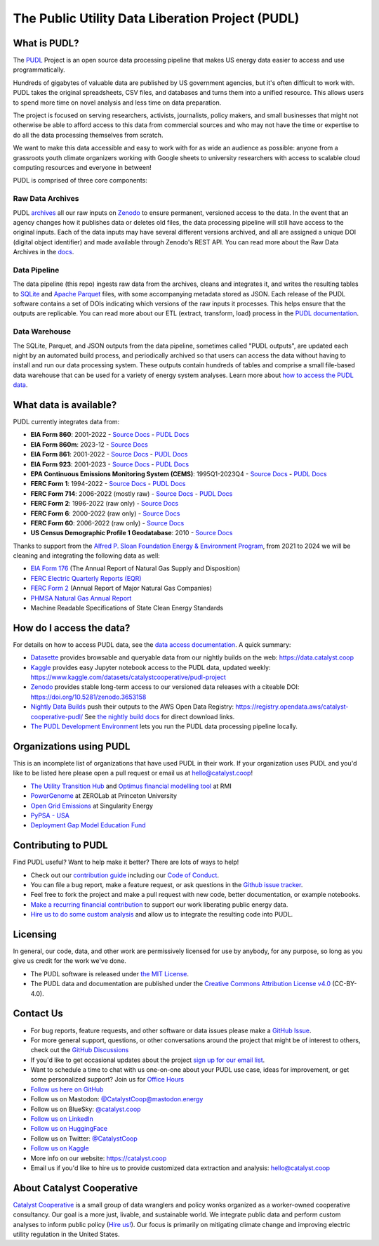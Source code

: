 ===============================================================================
The Public Utility Data Liberation Project (PUDL)
===============================================================================

.. readme-intro

.. |repo-status| image:: https://www.repostatus.org/badges/latest/active.svg
   :target: https://www.repostatus.org/#active
   :alt: Project Status: Active
.. |pytest| image:: https://github.com/catalyst-cooperative/pudl/workflows/pytest/badge.svg
   :target: https://github.com/catalyst-cooperative/pudl/actions?query=workflow%3Apytest
   :alt: PyTest Status
.. |codecov| image:: https://img.shields.io/codecov/c/github/catalyst-cooperative/pudl?style=flat&logo=codecov
   :target: https://codecov.io/gh/catalyst-cooperative/pudl
   :alt: Codecov Test Coverage
.. |rtd| image:: https://img.shields.io/readthedocs/catalystcoop-pudl?style=flat&logo=readthedocs
   :target: https://catalystcoop-pudl.readthedocs.io/en/latest/
   :alt: Read the Docs Build Status
.. |ruff| image:: https://img.shields.io/endpoint?url=https://raw.githubusercontent.com/astral-sh/ruff/main/assets/badge/v2.json
   :target: https://github.com/astral-sh/ruff
.. |pre-commit-ci| image:: https://results.pre-commit.ci/badge/github/catalyst-cooperative/pudl/main.svg
   :target: https://results.pre-commit.ci/latest/github/catalyst-cooperative/pudl/main
   :alt: pre-commit CI
.. |zenodo-doi| image:: https://zenodo.org/badge/80646423.svg
   :target: https://zenodo.org/badge/latestdoi/80646423
   :alt: Zenodo DOI
.. |office-hours| image:: https://img.shields.io/badge/calend.ly-officehours-darkgreen
   :target: https://calend.ly/catalyst-cooperative/pudl-office-hours
   :alt: Schedule a 1-on-1 chat with us about PUDL.
.. |mastodon| image:: https://img.shields.io/mastodon/follow/110855618428885893?domain=https%3A%2F%2Fmastodon.energy&style=social&color=%23000000&link=https%3A%2F%2Fmastodon.energy%2F%40catalystcoop
   :target: https://mastodon.energy/@catalystcoop
   :alt: Follow CatalystCoop on Mastodon

|repo-status| |pytest| |codecov| |rtd| |ruff| |pre-commit-ci| |zenodo-doi|
|office-hours| |mastodon|

What is PUDL?
-------------

The `PUDL <https://catalyst.coop/pudl/>`__ Project is an open source data processing
pipeline that makes US energy data easier to access and use programmatically.

Hundreds of gigabytes of valuable data are published by US government agencies, but it's
often difficult to work with. PUDL takes the original spreadsheets, CSV files, and
databases and turns them into a unified resource. This allows users to spend more time
on novel analysis and less time on data preparation.

The project is focused on serving researchers, activists, journalists, policy makers,
and small businesses that might not otherwise be able to afford access to this data from
commercial sources and who may not have the time or expertise to do all the data
processing themselves from scratch.

We want to make this data accessible and easy to work with for as wide an audience as
possible: anyone from a grassroots youth climate organizers working with Google sheets
to university researchers with access to scalable cloud computing resources and everyone
in between!

PUDL is comprised of three core components:

Raw Data Archives
^^^^^^^^^^^^^^^^^
PUDL `archives <https://github.com/catalyst-cooperative/pudl-archiver>`__ all our raw
inputs on `Zenodo
<https://zenodo.org/communities/catalyst-cooperative/?page=1&size=20>`__ to ensure
permanent, versioned access to the data. In the event that an agency changes how it
publishes data or deletes old files, the data processing pipeline will still have access
to the original inputs. Each of the data inputs may have several different versions
archived, and all are assigned a unique DOI (digital object identifier) and made
available through Zenodo's REST API.  You can read more about the Raw Data Archives in
the `docs <https://catalystcoop-pudl.readthedocs.io/en/nightly/#raw-data-archives>`__.

Data Pipeline
^^^^^^^^^^^^^
The data pipeline (this repo) ingests raw data from the archives, cleans and integrates
it, and writes the resulting tables to `SQLite <https://sqlite.org>`__ and `Apache
Parquet <https://parquet.apache.org/>`__ files, with some accompanying metadata stored as
JSON.  Each release of the PUDL software contains a set of DOIs indicating which
versions of the raw inputs it processes. This helps ensure that the outputs are
replicable. You can read more about our ETL (extract, transform, load) process in the
`PUDL documentation <https://catalystcoop-pudl.readthedocs.io/en/nightly/#the-etl-process>`__.

Data Warehouse
^^^^^^^^^^^^^^
The SQLite, Parquet, and JSON outputs from the data pipeline, sometimes called "PUDL
outputs", are updated each night by an automated build process, and periodically
archived so that users can access the data without having to install and run our data
processing system. These outputs contain hundreds of tables and comprise a small
file-based data warehouse that can be used for a variety of energy system analyses.
Learn more about `how to access the PUDL data
<https://catalystcoop-pudl.readthedocs.io/en/nightly/data_access.html>`__.

What data is available?
-----------------------

PUDL currently integrates data from:

* **EIA Form 860**: 2001-2022
  - `Source Docs <https://www.eia.gov/electricity/data/eia860/>`__
  - `PUDL Docs <https://catalystcoop-pudl.readthedocs.io/en/nightly/data_sources/eia860.html>`__
* **EIA Form 860m**: 2023-12
  - `Source Docs <https://www.eia.gov/electricity/data/eia860m/>`__
* **EIA Form 861**: 2001-2022
  - `Source Docs <https://www.eia.gov/electricity/data/eia861/>`__
  - `PUDL Docs <https://catalystcoop-pudl.readthedocs.io/en/nightly/data_sources/eia861.html>`__
* **EIA Form 923**: 2001-2023
  - `Source Docs <https://www.eia.gov/electricity/data/eia923/>`__
  - `PUDL Docs <https://catalystcoop-pudl.readthedocs.io/en/nightly/data_sources/eia923.html>`__
* **EPA Continuous Emissions Monitoring System (CEMS)**: 1995Q1-2023Q4
  - `Source Docs <https://campd.epa.gov/>`__
  - `PUDL Docs <https://catalystcoop-pudl.readthedocs.io/en/nightly/data_sources/epacems.html>`__
* **FERC Form 1**: 1994-2022
  - `Source Docs <https://www.ferc.gov/industries-data/electric/general-information/electric-industry-forms/form-1-electric-utility-annual>`__
  - `PUDL Docs <https://catalystcoop-pudl.readthedocs.io/en/nightly/data_sources/ferc1.html>`__
* **FERC Form 714**: 2006-2022 (mostly raw)
  - `Source Docs <https://www.ferc.gov/industries-data/electric/general-information/electric-industry-forms/form-no-714-annual-electric/data>`__
  - `PUDL Docs <https://catalystcoop-pudl.readthedocs.io/en/nightly/data_sources/ferc714.html>`__
* **FERC Form 2**: 1996-2022 (raw only)
  - `Source Docs <https://www.ferc.gov/industries-data/natural-gas/industry-forms/form-2-2a-3-q-gas-historical-vfp-data>`__
* **FERC Form 6**: 2000-2022 (raw only)
  - `Source Docs <https://www.ferc.gov/general-information-1/oil-industry-forms/form-6-6q-historical-vfp-data>`__
* **FERC Form 60**: 2006-2022 (raw only)
  - `Source Docs <https://www.ferc.gov/form-60-annual-report-centralized-service-companies>`__
* **US Census Demographic Profile 1 Geodatabase**: 2010
  - `Source Docs <https://www.census.gov/geographies/mapping-files/2010/geo/tiger-data.html>`__

Thanks to support from the `Alfred P. Sloan Foundation Energy & Environment
Program <https://sloan.org/programs/research/energy-and-environment>`__, from
2021 to 2024 we will be cleaning and integrating the following data as well:

* `EIA Form 176 <https://www.eia.gov/dnav/ng/TblDefs/NG_DataSources.html#s176>`__
  (The Annual Report of Natural Gas Supply and Disposition)
* `FERC Electric Quarterly Reports (EQR) <https://www.ferc.gov/industries-data/electric/power-sales-and-markets/electric-quarterly-reports-eqr>`__
* `FERC Form 2 <https://www.ferc.gov/industries-data/natural-gas/overview/general-information/natural-gas-industry-forms/form-22a-data>`__
  (Annual Report of Major Natural Gas Companies)
* `PHMSA Natural Gas Annual Report <https://www.phmsa.dot.gov/data-and-statistics/pipeline/gas-distribution-gas-gathering-gas-transmission-hazardous-liquids>`__
* Machine Readable Specifications of State Clean Energy Standards

How do I access the data?
-------------------------

For details on how to access PUDL data, see the `data access documentation
<https://catalystcoop-pudl.readthedocs.io/en/nightly/data_access.html>`__. A quick
summary:

* `Datasette <https://catalystcoop-pudl.readthedocs.io/en/nightly/data_access.html#-access-datasette>`__
  provides browsable and queryable data from our nightly builds on the web:
  https://data.catalyst.coop
* `Kaggle <https://catalystcoop-pudl.readthedocs.io/en/nightly/data_access.html#access-kaggle>`__
  provides easy Jupyter notebook access to the PUDL data, updated weekly:
  https://www.kaggle.com/datasets/catalystcooperative/pudl-project
* `Zenodo <https://catalystcoop-pudl.readthedocs.io/en/nightly/data_access.html#access-zenodo>`__
  provides stable long-term access to our versioned data releases with a citeable DOI:
  https://doi.org/10.5281/zenodo.3653158
* `Nightly Data Builds <https://catalystcoop-pudl.readthedocs.io/en/nightly/data_access.html#access-nightly-builds>`__
  push their outputs to the AWS Open Data Registry:
  https://registry.opendata.aws/catalyst-cooperative-pudl/
  See `the nightly build docs <https://catalystcoop-pudl.readthedocs.io/en/nightly/data_access.html#access-nightly-builds>`__
  for direct download links.
* `The PUDL Development Environment <https://catalystcoop-pudl.readthedocs.io/en/nightly/dev/dev_setup.html>`__
  lets you run the PUDL data processing pipeline locally.


Organizations using PUDL
------------------------

.. _pudl_orgs_start:

This is an incomplete list of organizations that have used PUDL in their work.
If your organization uses PUDL and you'd like to be listed here please open a
pull request or email us at `hello@catalyst.coop <mailto:hello@catalyst.coop>`__!

* `The Utility Transition Hub <https://utilitytransitionhub.rmi.org/>`__ and `Optimus financial modelling tool <https://utilitytransitionhub.rmi.org/optimus/>`__ at RMI
* `PowerGenome <https://github.com/PowerGenome/PowerGenome>`__ at ZEROLab at Princeton University
* `Open Grid Emissions <https://singularity.energy/open-grid-emissions>`__ at Singularity Energy
* `PyPSA - USA <https://github.com/PyPSA/pypsa-usa>`__
* `Deployment Gap Model Education Fund <https://www.deploymentgap.fund/>`__

.. _pudl_orgs_end:


Contributing to PUDL
--------------------

Find PUDL useful? Want to help make it better? There are lots of ways to help!

* Check out our `contribution guide <https://catalystcoop-pudl.readthedocs.io/en/nightly/CONTRIBUTING.html>`__
  including our `Code of Conduct <https://catalystcoop-pudl.readthedocs.io/en/nightly/code_of_conduct.html>`__.
* You can file a bug report, make a feature request, or ask questions in the
  `Github issue tracker <https://github.com/catalyst-cooperative/pudl/issues>`__.
* Feel free to fork the project and make a pull request with new code, better
  documentation, or example notebooks.
* `Make a recurring financial contribution <https://www.paypal.com/cgi-bin/webscr?cmd=_s-xclick&hosted_button_id=PZBZDFNKBJW5E&source=url>`__
  to support our work liberating public energy data.
* `Hire us to do some custom analysis <https://catalyst.coop/hire-catalyst/>`__ and
  allow us to integrate the resulting code into PUDL.

Licensing
---------

In general, our code, data, and other work are permissively licensed for use by anybody,
for any purpose, so long as you give us credit for the work we've done.

* The PUDL software is released under
  `the MIT License <https://opensource.org/licenses/MIT>`__.
* The PUDL data and documentation are published under the
  `Creative Commons Attribution License v4.0 <https://creativecommons.org/licenses/by/4.0/>`__
  (CC-BY-4.0).

Contact Us
----------

* For bug reports, feature requests, and other software or data issues please make a
  `GitHub Issue <https://github.com/catalyst-cooperative/pudl/issues>`__.
* For more general support, questions, or other conversations around the project
  that might be of interest to others, check out the
  `GitHub Discussions <https://github.com/catalyst-cooperative/pudl/discussions>`__
* If you'd like to get occasional updates about the project
  `sign up for our email list <https://catalyst.coop/updates/>`__.
* Want to schedule a time to chat with us one-on-one about your PUDL use case, ideas
  for improvement, or get some personalized support? Join us for
  `Office Hours <https://calend.ly/catalyst-cooperative/pudl-office-hours>`__
* `Follow us here on GitHub <https://github.com/catalyst-cooperative/>`__
* Follow us on Mastodon: `@CatalystCoop@mastodon.energy <https://mastodon.energy/@CatalystCoop>`__
* Follow us on BlueSky:  `@catalyst.coop <https://bsky.app/profile/catalyst.coop>`__
* `Follow us on LinkedIn <https://www.linkedin.com/company/catalyst-cooperative/>`__
* `Follow us on HuggingFace <https://huggingface.co/catalystcooperative>`__
* Follow us on Twitter: `@CatalystCoop <https://twitter.com/CatalystCoop>`__
* `Follow us on Kaggle <https://www.kaggle.com/catalystcooperative/>`__
* More info on our website: https://catalyst.coop
* Email us if you'd like to hire us to provide customized data extraction and analysis:
  `hello@catalyst.coop <mailto:hello@catalyst.coop>`__

About Catalyst Cooperative
--------------------------

`Catalyst Cooperative <https://catalyst.coop>`__ is a small group of data wranglers
and policy wonks organized as a worker-owned cooperative consultancy. Our goal is a
more just, livable, and sustainable world. We integrate public data and perform
custom analyses to inform public policy
(`Hire us! <https://catalyst.coop/hire-catalyst>`__). Our focus is primarily on
mitigating climate change and improving electric utility regulation in the United
States.
